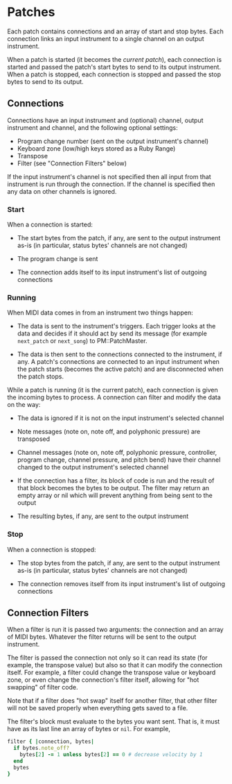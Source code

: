 * Patches

Each patch contains connections and an array of start and stop bytes. Each
connection links an input instrument to a single channel on an output
instrument.

When a patch is started (it becomes the /current patch/), each connection
is started and passed the patch's start bytes to send to its output
instrument. When a patch is stopped, each connection is stopped and passed
the stop bytes to send to its output.

** Connections

Connections have an input instrument and (optional) channel, output
instrument and channel, and the following optional settings:

- Program change number (sent on the output instrument's channel)
- Keyboard zone (low/high keys stored as a Ruby Range)
- Transpose
- Filter (see "Connection Filters" below)

If the input instrument's channel is not specified then all input from that
instrument is run through the connection. If the channel is specified then
any data on other channels is ignored.

*** Start

When a connection is started:

- The start bytes from the patch, if any, are sent to the output instrument
  as-is (in particular, status bytes' channels are not changed)

- The program change is sent

- The connection adds itself to its input instrument's list of outgoing
  connections

*** Running

When MIDI data comes in from an instrument two things happen:

- The data is sent to the instrument's triggers. Each trigger looks at the
  data and decides if it should act by send its message (for example
  =next_patch= or =next_song=) to PM::PatchMaster.

- The data is then sent to the connections connected to the instrument, if
  any. A patch's connections are connected to an input instrument when the
  patch starts (becomes the active patch) and are disconnected when the
  patch stops.

While a patch is running (it is the current patch), each connection is given
the incoming bytes to process. A connection can filter and modify the data
on the way:

- The data is ignored if it is not on the input instrument's selected
  channel

- Note messages (note on, note off, and polyphonic pressure) are transposed

- Channel messages (note on, note off, polyphonic pressure, controller,
  program change, channel pressure, and pitch bend) have their channel
  changed to the output instrument's selected channel

- If the connection has a filter, its block of code is run and the result of
  that block becomes the bytes to be output. The filter may return an empty
  array or nil which will prevent anything from being sent to the output

- The resulting bytes, if any, are sent to the output instrument

*** Stop

When a connection is stopped:

- The stop bytes from the patch, if any, are sent to the output instrument
  as-is (in particular, status bytes' channels are not changed)

- The connection removes itself from its input instrument's list of outgoing
  connections

** Connection Filters

When a filter is run it is passed two arguments: the connection and an array
of MIDI bytes. Whatever the filter returns will be sent to the output
instrument.

The filter is passed the connection not only so it can read its state (for
example, the transpose value) but also so that it can modify the connection
itself. For example, a filter could change the transpose value or keyboard
zone, or even change the connection's filter itself, allowing for "hot
swapping" of filter code.

  Note that if a filter does "hot swap" itself for another filter, that
  other filter will not be saved properly when everything gets saved to a
  file.

The filter's block must evaluate to the bytes you want sent. That is, it
must have as its last line an array of bytes or =nil=. For example,

#+begin_src ruby
  filter { |connection, bytes|
    if bytes.note_off?
      bytes[2] -= 1 unless bytes[2] == 0 # decrease velocity by 1
    end
    bytes
  }
#+end_src
